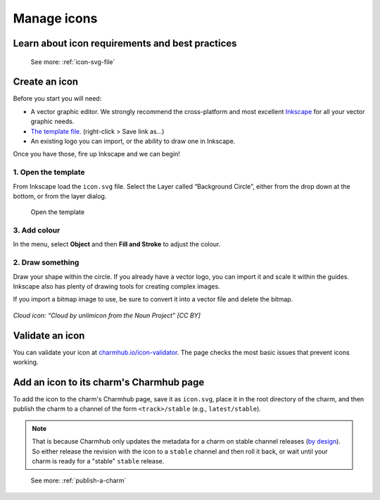 .. _manage-icons:

Manage icons
============

Learn about icon requirements and best practices
------------------------------------------------

  See more: :ref:`icon-svg-file`

Create an icon
--------------

Before you start you will need:

-  A vector graphic editor. We strongly recommend the cross-platform and
   most excellent `Inkscape <http://www.inkscape.org>`__ for all your
   vector graphic needs.
-  `The template
   file. <https://assets.ubuntu.com/v1/fc0260eb-icon.svg>`__
   (right-click > Save link as…)
-  An existing logo you can import, or the ability to draw one in
   Inkscape.

Once you have those, fire up Inkscape and we can begin!

1. Open the template
~~~~~~~~~~~~~~~~~~~~

From Inkscape load the ``icon.svg`` file. Select the Layer called
“Background Circle”, either from the drop down at the bottom, or from
the layer dialog.

.. figure:: manage-icons-create-1.png
   :alt: Open the template

   Open the template

3. Add colour
~~~~~~~~~~~~~

In the menu, select **Object** and then **Fill and Stroke** to adjust
the colour.

.. figure:: manage-icons-create-2.png
   :alt: Add color


2. Draw something
~~~~~~~~~~~~~~~~~

Draw your shape within the circle. If you already have a vector logo,
you can import it and scale it within the guides. Inkscape also has
plenty of drawing tools for creating complex images.

If you import a bitmap image to use, be sure to convert it into a vector
file and delete the bitmap.

.. figure:: manage-icons-create-3.png
   :alt: Draw something

*Cloud icon: “Cloud by unlimicon from the Noun Project” [CC BY]*

Validate an icon
----------------

You can validate your icon at
`charmhub.io/icon-validator <https://charmhub.io/icon-validator>`_. The
page checks the most basic issues that prevent icons working.

.. figure:: manage-icons-validate.png
   :alt: Validate

Add an icon to its charm's Charmhub page
----------------------------------------

To add the icon to the charm's Charmhub page, save it as ``icon.svg``, place it
in the root directory of the charm, and then publish the charm to a channel of the
form ``<track>/stable`` (e.g., ``latest/stable``).

.. note::
   That is because Charmhub only updates the metadata for a charm on stable channel
   releases (`by design
   <https://snapcraft.io/blog/better-snap-metadata-handling-coming-your-way-soon>`_).
   So either release the revision with the icon to a ``stable`` channel and then
   roll it back, or wait until your charm is ready for a "stable" ``stable`` release.

..

   See more: :ref:`publish-a-charm`
